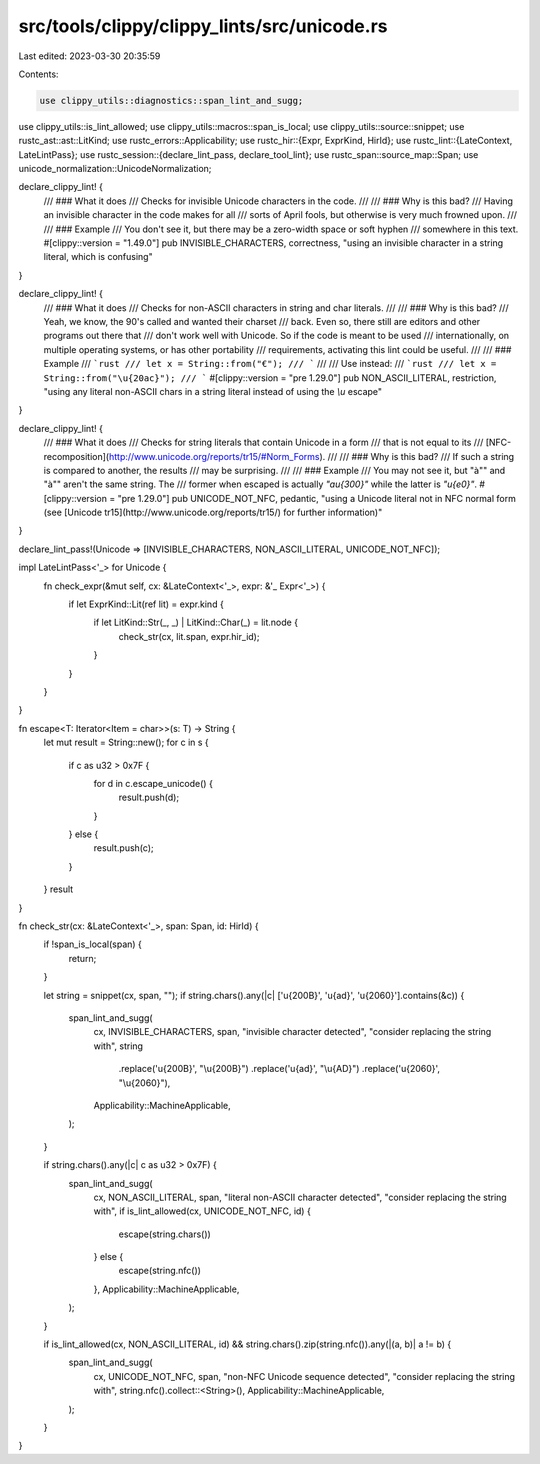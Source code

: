 src/tools/clippy/clippy_lints/src/unicode.rs
============================================

Last edited: 2023-03-30 20:35:59

Contents:

.. code-block:: rs

    use clippy_utils::diagnostics::span_lint_and_sugg;
use clippy_utils::is_lint_allowed;
use clippy_utils::macros::span_is_local;
use clippy_utils::source::snippet;
use rustc_ast::ast::LitKind;
use rustc_errors::Applicability;
use rustc_hir::{Expr, ExprKind, HirId};
use rustc_lint::{LateContext, LateLintPass};
use rustc_session::{declare_lint_pass, declare_tool_lint};
use rustc_span::source_map::Span;
use unicode_normalization::UnicodeNormalization;

declare_clippy_lint! {
    /// ### What it does
    /// Checks for invisible Unicode characters in the code.
    ///
    /// ### Why is this bad?
    /// Having an invisible character in the code makes for all
    /// sorts of April fools, but otherwise is very much frowned upon.
    ///
    /// ### Example
    /// You don't see it, but there may be a zero-width space or soft hyphen
    /// some­where in this text.
    #[clippy::version = "1.49.0"]
    pub INVISIBLE_CHARACTERS,
    correctness,
    "using an invisible character in a string literal, which is confusing"
}

declare_clippy_lint! {
    /// ### What it does
    /// Checks for non-ASCII characters in string and char literals.
    ///
    /// ### Why is this bad?
    /// Yeah, we know, the 90's called and wanted their charset
    /// back. Even so, there still are editors and other programs out there that
    /// don't work well with Unicode. So if the code is meant to be used
    /// internationally, on multiple operating systems, or has other portability
    /// requirements, activating this lint could be useful.
    ///
    /// ### Example
    /// ```rust
    /// let x = String::from("€");
    /// ```
    ///
    /// Use instead:
    /// ```rust
    /// let x = String::from("\u{20ac}");
    /// ```
    #[clippy::version = "pre 1.29.0"]
    pub NON_ASCII_LITERAL,
    restriction,
    "using any literal non-ASCII chars in a string literal instead of using the `\\u` escape"
}

declare_clippy_lint! {
    /// ### What it does
    /// Checks for string literals that contain Unicode in a form
    /// that is not equal to its
    /// [NFC-recomposition](http://www.unicode.org/reports/tr15/#Norm_Forms).
    ///
    /// ### Why is this bad?
    /// If such a string is compared to another, the results
    /// may be surprising.
    ///
    /// ### Example
    /// You may not see it, but "à"" and "à"" aren't the same string. The
    /// former when escaped is actually `"a\u{300}"` while the latter is `"\u{e0}"`.
    #[clippy::version = "pre 1.29.0"]
    pub UNICODE_NOT_NFC,
    pedantic,
    "using a Unicode literal not in NFC normal form (see [Unicode tr15](http://www.unicode.org/reports/tr15/) for further information)"
}

declare_lint_pass!(Unicode => [INVISIBLE_CHARACTERS, NON_ASCII_LITERAL, UNICODE_NOT_NFC]);

impl LateLintPass<'_> for Unicode {
    fn check_expr(&mut self, cx: &LateContext<'_>, expr: &'_ Expr<'_>) {
        if let ExprKind::Lit(ref lit) = expr.kind {
            if let LitKind::Str(_, _) | LitKind::Char(_) = lit.node {
                check_str(cx, lit.span, expr.hir_id);
            }
        }
    }
}

fn escape<T: Iterator<Item = char>>(s: T) -> String {
    let mut result = String::new();
    for c in s {
        if c as u32 > 0x7F {
            for d in c.escape_unicode() {
                result.push(d);
            }
        } else {
            result.push(c);
        }
    }
    result
}

fn check_str(cx: &LateContext<'_>, span: Span, id: HirId) {
    if !span_is_local(span) {
        return;
    }

    let string = snippet(cx, span, "");
    if string.chars().any(|c| ['\u{200B}', '\u{ad}', '\u{2060}'].contains(&c)) {
        span_lint_and_sugg(
            cx,
            INVISIBLE_CHARACTERS,
            span,
            "invisible character detected",
            "consider replacing the string with",
            string
                .replace('\u{200B}', "\\u{200B}")
                .replace('\u{ad}', "\\u{AD}")
                .replace('\u{2060}', "\\u{2060}"),
            Applicability::MachineApplicable,
        );
    }

    if string.chars().any(|c| c as u32 > 0x7F) {
        span_lint_and_sugg(
            cx,
            NON_ASCII_LITERAL,
            span,
            "literal non-ASCII character detected",
            "consider replacing the string with",
            if is_lint_allowed(cx, UNICODE_NOT_NFC, id) {
                escape(string.chars())
            } else {
                escape(string.nfc())
            },
            Applicability::MachineApplicable,
        );
    }

    if is_lint_allowed(cx, NON_ASCII_LITERAL, id) && string.chars().zip(string.nfc()).any(|(a, b)| a != b) {
        span_lint_and_sugg(
            cx,
            UNICODE_NOT_NFC,
            span,
            "non-NFC Unicode sequence detected",
            "consider replacing the string with",
            string.nfc().collect::<String>(),
            Applicability::MachineApplicable,
        );
    }
}



